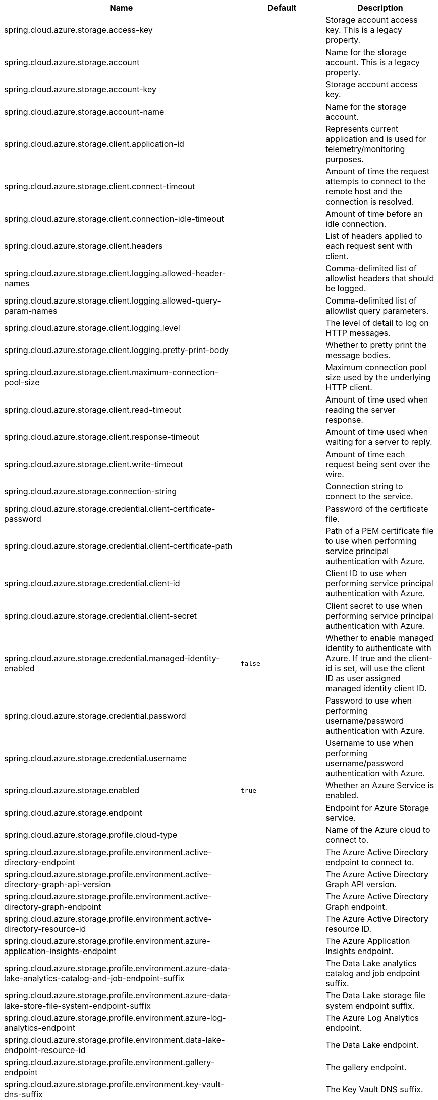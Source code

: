 |===
|Name | Default | Description

|spring.cloud.azure.storage.access-key |  | Storage account access key. This is a legacy property.
|spring.cloud.azure.storage.account |  | Name for the storage account. This is a legacy property.
|spring.cloud.azure.storage.account-key |  | Storage account access key.
|spring.cloud.azure.storage.account-name |  | Name for the storage account.
|spring.cloud.azure.storage.client.application-id |  | Represents current application and is used for telemetry/monitoring purposes.
|spring.cloud.azure.storage.client.connect-timeout |  | Amount of time the request attempts to connect to the remote host and the connection is resolved.
|spring.cloud.azure.storage.client.connection-idle-timeout |  | Amount of time before an idle connection.
|spring.cloud.azure.storage.client.headers |  | List of headers applied to each request sent with client.
|spring.cloud.azure.storage.client.logging.allowed-header-names |  | Comma-delimited list of allowlist headers that should be logged.
|spring.cloud.azure.storage.client.logging.allowed-query-param-names |  | Comma-delimited list of allowlist query parameters.
|spring.cloud.azure.storage.client.logging.level |  | The level of detail to log on HTTP messages.
|spring.cloud.azure.storage.client.logging.pretty-print-body |  | Whether to pretty print the message bodies.
|spring.cloud.azure.storage.client.maximum-connection-pool-size |  | Maximum connection pool size used by the underlying HTTP client.
|spring.cloud.azure.storage.client.read-timeout |  | Amount of time used when reading the server response.
|spring.cloud.azure.storage.client.response-timeout |  | Amount of time used when waiting for a server to reply.
|spring.cloud.azure.storage.client.write-timeout |  | Amount of time each request being sent over the wire.
|spring.cloud.azure.storage.connection-string |  | Connection string to connect to the service.
|spring.cloud.azure.storage.credential.client-certificate-password |  | Password of the certificate file.
|spring.cloud.azure.storage.credential.client-certificate-path |  | Path of a PEM certificate file to use when performing service principal authentication with Azure.
|spring.cloud.azure.storage.credential.client-id |  | Client ID to use when performing service principal authentication with Azure.
|spring.cloud.azure.storage.credential.client-secret |  | Client secret to use when performing service principal authentication with Azure.
|spring.cloud.azure.storage.credential.managed-identity-enabled | `false` | Whether to enable managed identity to authenticate with Azure. If true and the client-id is set, will use the client ID as user assigned managed identity client ID.
|spring.cloud.azure.storage.credential.password |  | Password to use when performing username/password authentication with Azure.
|spring.cloud.azure.storage.credential.username |  | Username to use when performing username/password authentication with Azure.
|spring.cloud.azure.storage.enabled | `true` | Whether an Azure Service is enabled.
|spring.cloud.azure.storage.endpoint |  | Endpoint for Azure Storage service.
|spring.cloud.azure.storage.profile.cloud-type |  | Name of the Azure cloud to connect to.
|spring.cloud.azure.storage.profile.environment.active-directory-endpoint |  | The Azure Active Directory endpoint to connect to.
|spring.cloud.azure.storage.profile.environment.active-directory-graph-api-version |  | The Azure Active Directory Graph API version.
|spring.cloud.azure.storage.profile.environment.active-directory-graph-endpoint |  | The Azure Active Directory Graph endpoint.
|spring.cloud.azure.storage.profile.environment.active-directory-resource-id |  | The Azure Active Directory resource ID.
|spring.cloud.azure.storage.profile.environment.azure-application-insights-endpoint |  | The Azure Application Insights endpoint.
|spring.cloud.azure.storage.profile.environment.azure-data-lake-analytics-catalog-and-job-endpoint-suffix |  | The Data Lake analytics catalog and job endpoint suffix.
|spring.cloud.azure.storage.profile.environment.azure-data-lake-store-file-system-endpoint-suffix |  | The Data Lake storage file system endpoint suffix.
|spring.cloud.azure.storage.profile.environment.azure-log-analytics-endpoint |  | The Azure Log Analytics endpoint.
|spring.cloud.azure.storage.profile.environment.data-lake-endpoint-resource-id |  | The Data Lake endpoint.
|spring.cloud.azure.storage.profile.environment.gallery-endpoint |  | The gallery endpoint.
|spring.cloud.azure.storage.profile.environment.key-vault-dns-suffix |  | The Key Vault DNS suffix.
|spring.cloud.azure.storage.profile.environment.management-endpoint |  | The management service endpoint.
|spring.cloud.azure.storage.profile.environment.microsoft-graph-endpoint |  | The Microsoft Graph endpoint.
|spring.cloud.azure.storage.profile.environment.portal |  | The management portal URL.
|spring.cloud.azure.storage.profile.environment.publishing-profile |  | The publishing settings file URL.
|spring.cloud.azure.storage.profile.environment.resource-manager-endpoint |  | The resource management endpoint.
|spring.cloud.azure.storage.profile.environment.sql-management-endpoint |  | The SQL management endpoint.
|spring.cloud.azure.storage.profile.environment.sql-server-hostname-suffix |  | The SQL Server hostname suffix.
|spring.cloud.azure.storage.profile.environment.storage-endpoint-suffix |  | The Storage endpoint suffix.
|spring.cloud.azure.storage.profile.subscription-id |  | Subscription ID to use when connecting to Azure resources.
|spring.cloud.azure.storage.profile.tenant-id |  | Tenant ID for Azure resources.
|spring.cloud.azure.storage.proxy.hostname |  | The host of the proxy.
|spring.cloud.azure.storage.proxy.non-proxy-hosts |  | A list of hosts or CIDR to not use proxy HTTP/HTTPS connections through.
|spring.cloud.azure.storage.proxy.password |  | Password used to authenticate with the proxy.
|spring.cloud.azure.storage.proxy.port |  | The port of the proxy.
|spring.cloud.azure.storage.proxy.type |  | Type of the proxy.
|spring.cloud.azure.storage.proxy.username |  | Username used to authenticate with the proxy.
|spring.cloud.azure.storage.resource-group |  | Resource group the storage account belongs to. This is a legacy property.
|spring.cloud.azure.storage.resource.region |  | The region of an Azure resource.
|spring.cloud.azure.storage.resource.resource-group |  | The resource group holds an Azure resource.
|spring.cloud.azure.storage.resource.resource-id |  | ID of an Azure resource.
|spring.cloud.azure.storage.retry.exponential.base-delay |  | Amount of time to wait between retry attempts.
|spring.cloud.azure.storage.retry.exponential.max-delay |  | Maximum permissible amount of time between retry attempts.
|spring.cloud.azure.storage.retry.exponential.max-retries |  | The maximum number of attempts.
|spring.cloud.azure.storage.retry.fixed.delay |  | Amount of time to wait between retry attempts.
|spring.cloud.azure.storage.retry.fixed.max-retries |  | The maximum number of attempts.
|spring.cloud.azure.storage.retry.mode |  | Retry backoff mode.
|spring.cloud.azure.storage.retry.secondary-host |  | Secondary Storage account to retry requests against.
|spring.cloud.azure.storage.retry.try-timeout |  | Amount of time to wait until a timeout.
|spring.cloud.azure.storage.sas-token |  | Shared access signatures (SAS) token used to authorize requests sent to the service.

|===